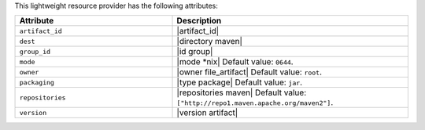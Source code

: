 .. The contents of this file are included in multiple topics.
.. This file should not be changed in a way that hinders its ability to appear in multiple documentation sets.

This lightweight resource provider has the following attributes:

.. list-table::
   :widths: 200 300
   :header-rows: 1

   * - Attribute
     - Description
   * - ``artifact_id``
     - |artifact_id|
   * - ``dest``
     - |directory maven|
   * - ``group_id``
     - |id group|
   * - ``mode``
     - |mode *nix| Default value: ``0644``.
   * - ``owner``
     - |owner file_artifact| Default value: ``root``.
   * - ``packaging``
     - |type package| Default value: ``jar``.
   * - ``repositories``
     - |repositories maven| Default value: ``["http://repo1.maven.apache.org/maven2"]``.
   * - ``version``
     - |version artifact|
